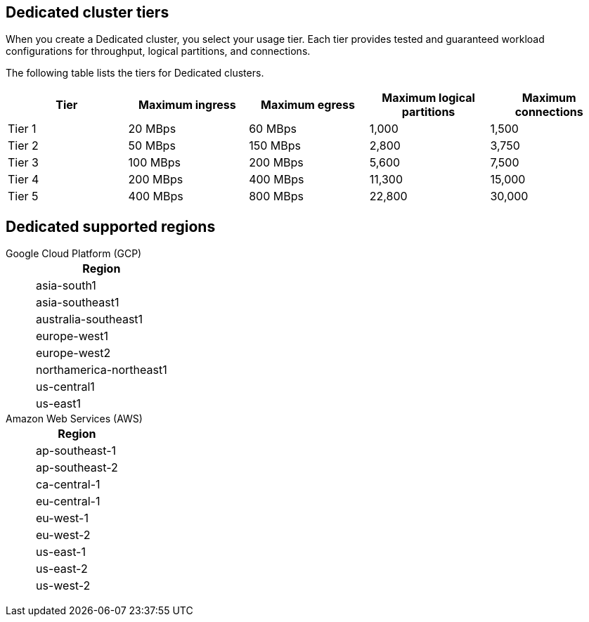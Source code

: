 ifdef::env-byoc[]
== BYOC cluster tiers

When you create a BYOC cluster, you select your usage tier. Each tier provides tested and guaranteed workload configurations for throughput, logical partitions, and connections. 

The following table lists the supported tiers for BYOC clusters. 

|=== 
| Tier | Maximum ingress | Maximum egress | Maximum logical partitions | Maximum connections

| Tier 1 | 20 MBps | 60 MBps | 1,000 | 1,500
| Tier 2 | 50 MBps | 150 MBps | 2,800 | 3,750
| Tier 3 | 100 MBps | 200 MBps | 5,600 | 7,500
| Tier 4 | 200 MBps | 400 MBps | 11,300 | 15,000
| Tier 5 | 400 MBps | 800 MBps | 22,800 | 30,000
| Tier 6 | 800 MBps | 1,600 MBps | 45,000 | 60,000
| Tier 7 | 1,200 MBps | 2,400 MBps | 67,500 | 90,000
| Tier 8 | 1,600 MBps | 3,200 MBps | 90,000 | 120,000
| Tier 9 | 2,000 MBps | 4,000 MBps | 112,500 | 150,000
|===


== BYOC supported regions

[tabs]
====
Google Cloud Platform (GCP)::
+
--
|=== 
| Region 

| asia-south1 
| asia-southeast1
| australia-southeast1
| europe-west1
| europe-west2
| europe-west3
| northamerica-northeast1
| us-central1
| us-east1
| us-east4
| us-west1
|===
--
Amazon Web Services (AWS)::
+
--
|=== 
| Region 

| af-south-1 
| ap-south-1
| ap-southeast-1
| ap-southeast-2
| ca-central-1
| eu-central-1
| eu-west-1
| eu-west-2
| sa-east-1
| us-east-1
| us-east-2
| us-west-2
|===
--
====
endif::[]

ifndef::env-byoc[]
== Dedicated cluster tiers

When you create a Dedicated cluster, you select your usage tier. Each tier provides tested and guaranteed workload configurations for throughput, logical partitions, and connections. 

The following table lists the tiers for Dedicated clusters. 

|=== 
| Tier | Maximum ingress | Maximum egress | Maximum logical partitions | Maximum connections

| Tier 1 | 20 MBps | 60 MBps | 1,000 | 1,500
| Tier 2 | 50 MBps | 150 MBps | 2,800 | 3,750
| Tier 3 | 100 MBps | 200 MBps | 5,600 | 7,500
| Tier 4 | 200 MBps | 400 MBps | 11,300 | 15,000
| Tier 5 | 400 MBps | 800 MBps | 22,800 | 30,000
|===


== Dedicated supported regions

[tabs]
====
Google Cloud Platform (GCP)::
+
--
|=== 
| Region 

| asia-south1 
| asia-southeast1
| australia-southeast1
| europe-west1
| europe-west2
| northamerica-northeast1
| us-central1
| us-east1
|===
--
Amazon Web Services (AWS)::
+
--
|=== 
| Region 

| ap-southeast-1
| ap-southeast-2
| ca-central-1
| eu-central-1
| eu-west-1
| eu-west-2
| us-east-1
| us-east-2
| us-west-2
|===
--
====
endif::[]
